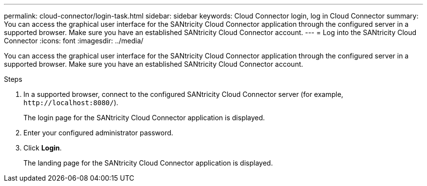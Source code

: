 ---
permalink: cloud-connector/login-task.html
sidebar: sidebar
keywords: Cloud Connector login, log in Cloud Connector
summary: You can access the graphical user interface for the SANtricity Cloud Connector application through the configured server in a supported browser. Make sure you have an established SANtricity Cloud Connector account.
---
= Log into the SANtricity Cloud Connector
:icons: font
:imagesdir: ../media/

[.lead]
You can access the graphical user interface for the SANtricity Cloud Connector application through the configured server in a supported browser. Make sure you have an established SANtricity Cloud Connector account.

.Steps

. In a supported browser, connect to the configured SANtricity Cloud Connector server (for example, `+http://localhost:8080/+`).
+
The login page for the SANtricity Cloud Connector application is displayed.

. Enter your configured administrator password.
. Click *Login*.
+
The landing page for the SANtricity Cloud Connector application is displayed.
